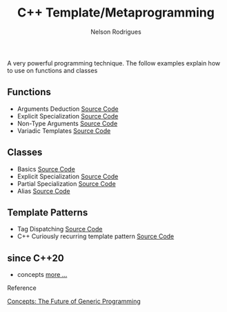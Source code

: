 #+TITLE: C++ Template/Metaprogramming
#+AUTHOR: Nelson Rodrigues

 

A very powerful programming technique. The follow examples explain how to use on functions and classes 

** Functions
- Arguments Deduction [[https://github.com/NelsonBilber/cpp.templates.functions.1.arguments.deduction][Source Code]]
- Explicit Specialization [[https://github.com/NelsonBilber/cpp.templates.functions.2.explicit.specialization][Source Code]]
- Non-Type Arguments [[https://github.com/NelsonBilber/cpp.templates.functions.3.non-type.arguments][Source Code]]
- Variadic Templates [[https://github.com/NelsonBilber/cpp.templates.functions.4.variadic.templates][Source Code]]
** Classes
- Basics [[https://github.com/NelsonBilber/cpp.templates.class1.basic][Source Code]]
- Explicit Specialization [[https://github.com/NelsonBilber/cpp.templates.class1.basic][Source Code]]
- Partial Specialization [[https://github.com/NelsonBilber/cpp.templates.class3.partial.specialization][Source Code]]
- Alias [[https://github.com/NelsonBilber/cpp.templates.class4.typealias][Source Code]]

** Template Patterns

- Tag Dispatching [[https://github.com/NelsonBilber/cpp.tag-dispatching][Source Code]]
- C++ Curiously recurring template pattern [[https://github.com/NelsonBilber/cpp.crtp.template.pattern][Source Code]] 

**  since C++20 

- concepts [[https://https://github.com/NelsonBilber/cpp-overview/blob/master/docs/concepts.org][more ...]]



**** Reference

[[http://www.stroustrup.com/good_concepts.pdf][Concepts: The Future of Generic Programming]]

